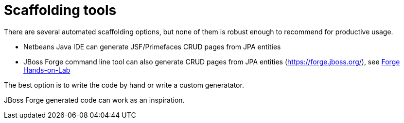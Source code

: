 = Scaffolding tools

There are several automated scaffolding options, but none of them is robust enough to recommend for productive usage.

 - Netbeans Java IDE can generate JSF/Primefaces CRUD pages from JPA entities
 - JBoss Forge command line tool can also generate CRUD pages from JPA entities (https://forge.jboss.org/), see http://forge.jboss.org/document/hands-on-lab[Forge Hands-on-Lab]

The best option is to write the code by hand or write a custom generatator.

JBoss Forge generated code can work as an inspiration.